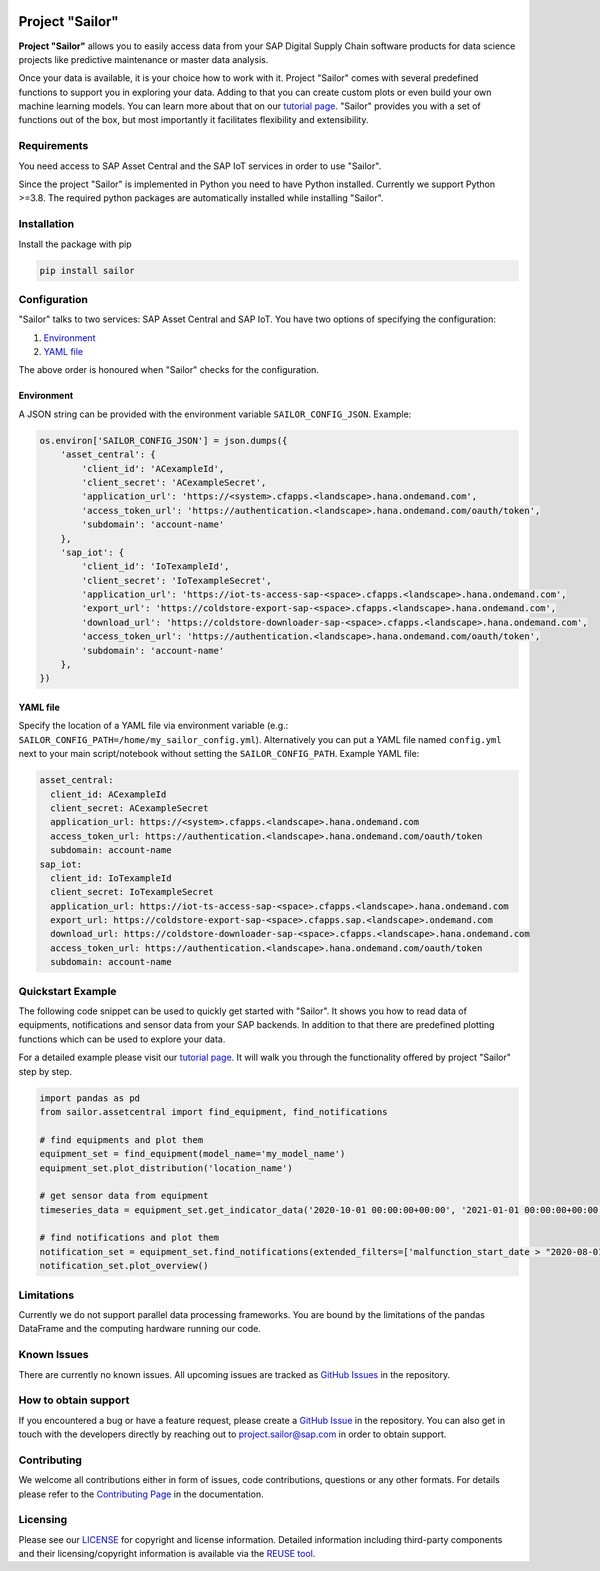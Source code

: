 .. image:: https://api.reuse.software/badge/github.com/SAP/project-sailor
    :target: https://api.reuse.software/info/github.com/SAP/project-sailor
.. image:: https://sonarcloud.io/api/project_badges/measure?project=SAP_project-sailor&metric=alert_status
    :target: https://sonarcloud.io/dashboard?id=SAP_project-sailor

================
Project "Sailor"
================

.. image:: https://sap.github.io/project-sailor/_static/sailor_logo_100x100.png
    :alt: Project "Sailor"

.. inclusion-marker-do-not-remove

**Project "Sailor"** allows you to easily access data from your SAP Digital Supply Chain software products for data science projects like
predictive maintenance or master data analysis.

Once your data is available, it is your choice how to work with it. Project "Sailor" comes with several predefined functions to support you
in exploring your data. Adding to that you can create custom plots or even build your own machine learning models.
You can learn more about that on our `tutorial page <https://sap.github.io/project-sailor/tutorial.html>`__.
"Sailor" provides you with a set of functions out of the box, but most importantly it facilitates flexibility and extensibility.


Requirements
============

You need access to SAP Asset Central and the SAP IoT services in order to use "Sailor".

Since the project "Sailor" is implemented in Python you need to have Python installed. Currently we support Python >=3.8.
The required python packages are automatically installed while installing "Sailor".


Installation
============

Install the package with pip

.. code-block::

   pip install sailor


Configuration
=============

"Sailor" talks to two services: SAP Asset Central and SAP IoT.
You have two options of specifying the configuration:

1. `Environment`_
2. `YAML file`_

The above order is honoured when "Sailor" checks for the configuration.


Environment
-----------
A JSON string can be provided with the environment variable ``SAILOR_CONFIG_JSON``. Example:

.. code-block:: python

    os.environ['SAILOR_CONFIG_JSON'] = json.dumps({
        'asset_central': {
            'client_id': 'ACexampleId',
            'client_secret': 'ACexampleSecret',
            'application_url': 'https://<system>.cfapps.<landscape>.hana.ondemand.com',
            'access_token_url': 'https://authentication.<landscape>.hana.ondemand.com/oauth/token',
            'subdomain': 'account-name'
        },
        'sap_iot': {
            'client_id': 'IoTexampleId',
            'client_secret': 'IoTexampleSecret',
            'application_url': 'https://iot-ts-access-sap-<space>.cfapps.<landscape>.hana.ondemand.com',
            'export_url': 'https://coldstore-export-sap-<space>.cfapps.<landscape>.hana.ondemand.com',
            'download_url': 'https://coldstore-downloader-sap-<space>.cfapps.<landscape>.hana.ondemand.com',
            'access_token_url': 'https://authentication.<landscape>.hana.ondemand.com/oauth/token',
            'subdomain': 'account-name'
        },
    })


YAML file
---------
Specify the location of a YAML file via environment variable (e.g.: ``SAILOR_CONFIG_PATH=/home/my_sailor_config.yml``). Alternatively you can put a YAML file named ``config.yml`` next to your main script/notebook without setting the ``SAILOR_CONFIG_PATH``. Example YAML file:

.. code-block:: yaml

    asset_central:
      client_id: ACexampleId
      client_secret: ACexampleSecret
      application_url: https://<system>.cfapps.<landscape>.hana.ondemand.com
      access_token_url: https://authentication.<landscape>.hana.ondemand.com/oauth/token
      subdomain: account-name
    sap_iot:
      client_id: IoTexampleId
      client_secret: IoTexampleSecret
      application_url: https://iot-ts-access-sap-<space>.cfapps.<landscape>.hana.ondemand.com
      export_url: https://coldstore-export-sap-<space>.cfapps.sap.<landscape>.ondemand.com
      download_url: https://coldstore-downloader-sap-<space>.cfapps.<landscape>.hana.ondemand.com
      access_token_url: https://authentication.<landscape>.hana.ondemand.com/oauth/token
      subdomain: account-name




Quickstart Example
==================

The following code snippet can be used to quickly get started with "Sailor". It shows you how to read data of equipments, notifications and sensor data from your SAP backends. In addition to that there are predefined plotting functions which can be used to explore your data.

For a detailed example please visit our `tutorial page <https://sap.github.io/project-sailor/tutorial.html>`__. It will walk you through the functionality offered by project "Sailor" step by step.


.. code-block:: python

    import pandas as pd
    from sailor.assetcentral import find_equipment, find_notifications

    # find equipments and plot them
    equipment_set = find_equipment(model_name='my_model_name')
    equipment_set.plot_distribution('location_name')

    # get sensor data from equipment
    timeseries_data = equipment_set.get_indicator_data('2020-10-01 00:00:00+00:00', '2021-01-01 00:00:00+00:00')

    # find notifications and plot them
    notification_set = equipment_set.find_notifications(extended_filters=['malfunction_start_date > "2020-08-01"'])
    notification_set.plot_overview()



Limitations
===========

Currently we do not support parallel data processing frameworks.
You are bound by the limitations of the pandas DataFrame and the computing hardware running our code.

Known Issues
============

There are currently no known issues. All upcoming issues are tracked as `GitHub Issues <https://github.com/SAP/project-sailor/issues>`__ in the repository.


How to obtain support
=====================

If you encountered a bug or have a feature request, please create a `GitHub Issue <https://github.com/SAP/project-sailor/issues>`__ in the repository.
You can also get in touch with the developers directly by reaching out to `project.sailor@sap.com <mailto:project.sailor@sap.com>`__ in order to obtain support.


Contributing
============

We welcome all contributions either in form of issues, code contributions, questions or any other formats. For details please refer to the `Contributing Page <https://sap.github.io/project-sailor/contributing.html>`__ in the documentation.


Licensing
=========
Please see our `LICENSE <https://github.com/SAP/project-sailor/blob/main/LICENSE>`__ for copyright and license information. Detailed information including third-party components and their licensing/copyright information is available via the `REUSE tool <https://api.reuse.software/info/github.com/SAP/project-sailor>`__.
